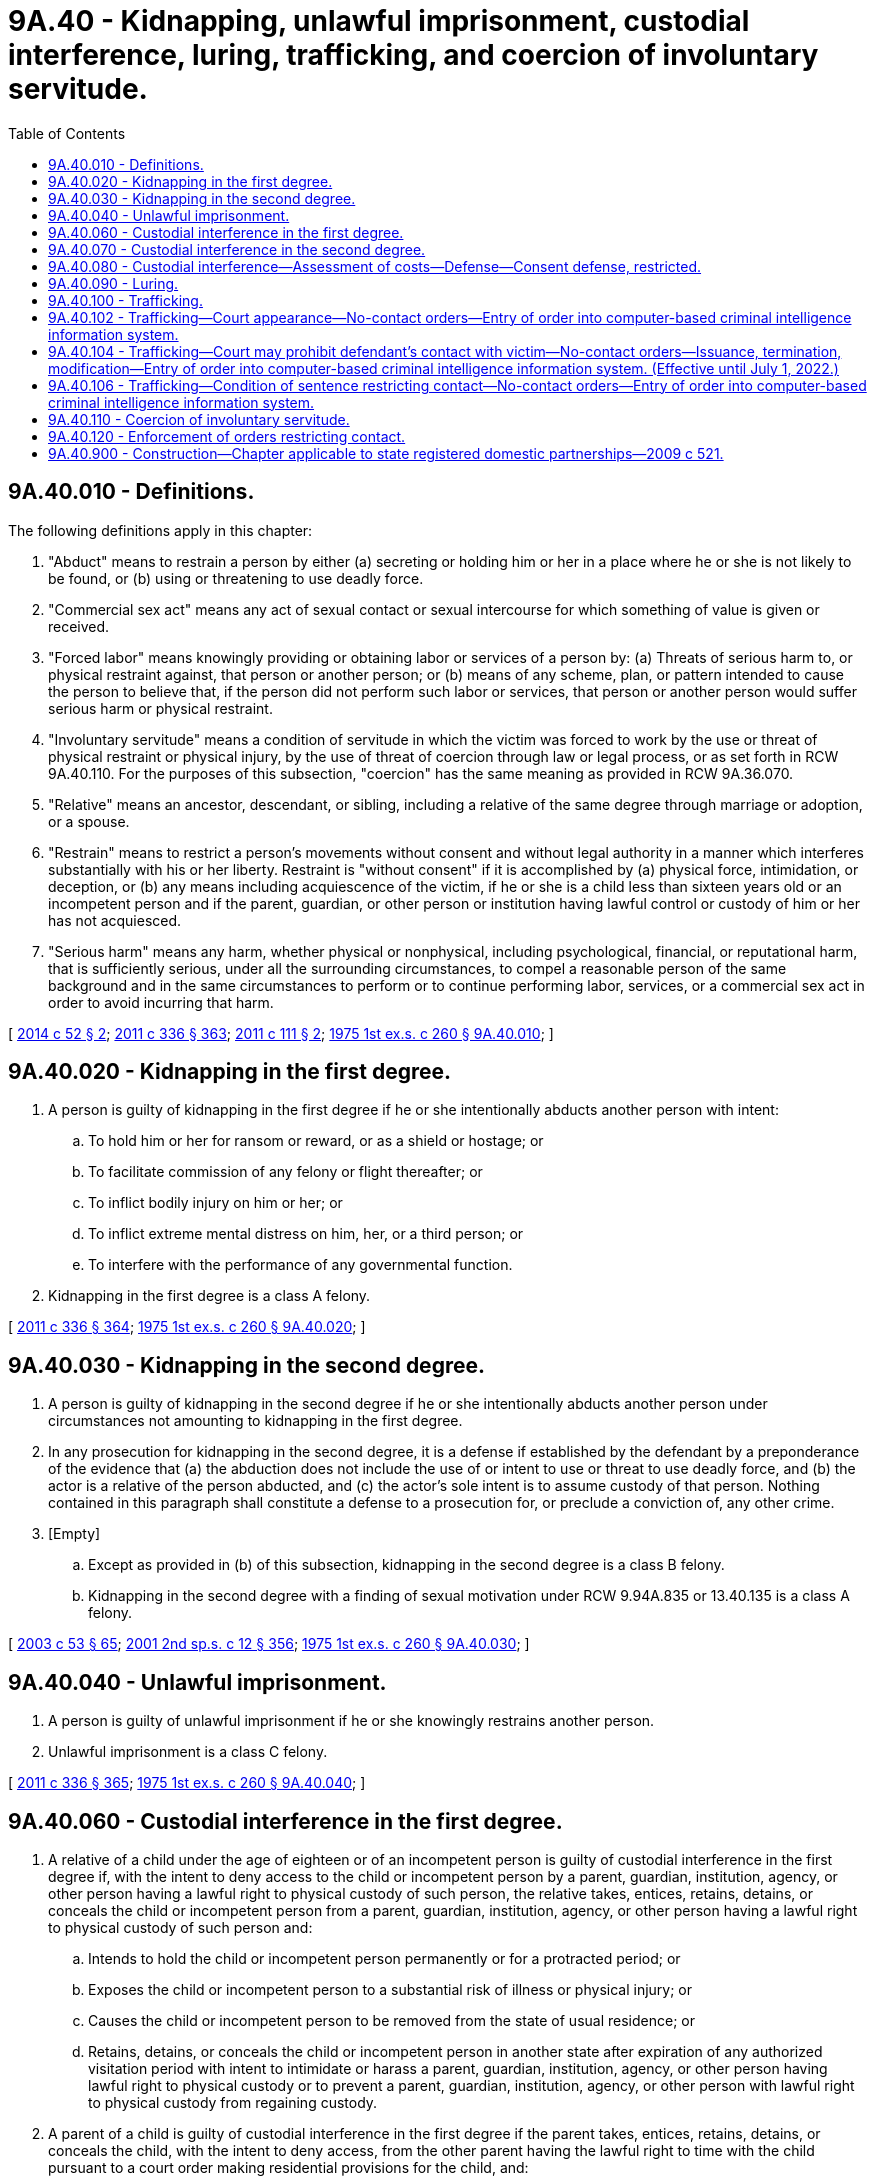 = 9A.40 - Kidnapping, unlawful imprisonment, custodial interference, luring, trafficking, and coercion of involuntary servitude.
:toc:

== 9A.40.010 - Definitions.
The following definitions apply in this chapter:

. "Abduct" means to restrain a person by either (a) secreting or holding him or her in a place where he or she is not likely to be found, or (b) using or threatening to use deadly force.

. "Commercial sex act" means any act of sexual contact or sexual intercourse for which something of value is given or received.

. "Forced labor" means knowingly providing or obtaining labor or services of a person by: (a) Threats of serious harm to, or physical restraint against, that person or another person; or (b) means of any scheme, plan, or pattern intended to cause the person to believe that, if the person did not perform such labor or services, that person or another person would suffer serious harm or physical restraint.

. "Involuntary servitude" means a condition of servitude in which the victim was forced to work by the use or threat of physical restraint or physical injury, by the use of threat of coercion through law or legal process, or as set forth in RCW 9A.40.110. For the purposes of this subsection, "coercion" has the same meaning as provided in RCW 9A.36.070.

. "Relative" means an ancestor, descendant, or sibling, including a relative of the same degree through marriage or adoption, or a spouse.

. "Restrain" means to restrict a person's movements without consent and without legal authority in a manner which interferes substantially with his or her liberty. Restraint is "without consent" if it is accomplished by (a) physical force, intimidation, or deception, or (b) any means including acquiescence of the victim, if he or she is a child less than sixteen years old or an incompetent person and if the parent, guardian, or other person or institution having lawful control or custody of him or her has not acquiesced.

. "Serious harm" means any harm, whether physical or nonphysical, including psychological, financial, or reputational harm, that is sufficiently serious, under all the surrounding circumstances, to compel a reasonable person of the same background and in the same circumstances to perform or to continue performing labor, services, or a commercial sex act in order to avoid incurring that harm.

[ http://lawfilesext.leg.wa.gov/biennium/2013-14/Pdf/Bills/Session%20Laws/Senate/6339-S.SL.pdf?cite=2014%20c%2052%20§%202[2014 c 52 § 2]; http://lawfilesext.leg.wa.gov/biennium/2011-12/Pdf/Bills/Session%20Laws/Senate/5045.SL.pdf?cite=2011%20c%20336%20§%20363[2011 c 336 § 363]; http://lawfilesext.leg.wa.gov/biennium/2011-12/Pdf/Bills/Session%20Laws/Senate/5546-S.SL.pdf?cite=2011%20c%20111%20§%202[2011 c 111 § 2]; http://leg.wa.gov/CodeReviser/documents/sessionlaw/1975ex1c260.pdf?cite=1975%201st%20ex.s.%20c%20260%20§%209A.40.010[1975 1st ex.s. c 260 § 9A.40.010]; ]

== 9A.40.020 - Kidnapping in the first degree.
. A person is guilty of kidnapping in the first degree if he or she intentionally abducts another person with intent:

.. To hold him or her for ransom or reward, or as a shield or hostage; or

.. To facilitate commission of any felony or flight thereafter; or

.. To inflict bodily injury on him or her; or

.. To inflict extreme mental distress on him, her, or a third person; or

.. To interfere with the performance of any governmental function.

. Kidnapping in the first degree is a class A felony.

[ http://lawfilesext.leg.wa.gov/biennium/2011-12/Pdf/Bills/Session%20Laws/Senate/5045.SL.pdf?cite=2011%20c%20336%20§%20364[2011 c 336 § 364]; http://leg.wa.gov/CodeReviser/documents/sessionlaw/1975ex1c260.pdf?cite=1975%201st%20ex.s.%20c%20260%20§%209A.40.020[1975 1st ex.s. c 260 § 9A.40.020]; ]

== 9A.40.030 - Kidnapping in the second degree.
. A person is guilty of kidnapping in the second degree if he or she intentionally abducts another person under circumstances not amounting to kidnapping in the first degree.

. In any prosecution for kidnapping in the second degree, it is a defense if established by the defendant by a preponderance of the evidence that (a) the abduction does not include the use of or intent to use or threat to use deadly force, and (b) the actor is a relative of the person abducted, and (c) the actor's sole intent is to assume custody of that person. Nothing contained in this paragraph shall constitute a defense to a prosecution for, or preclude a conviction of, any other crime.

. [Empty]
.. Except as provided in (b) of this subsection, kidnapping in the second degree is a class B felony.

.. Kidnapping in the second degree with a finding of sexual motivation under RCW 9.94A.835 or 13.40.135 is a class A felony.

[ http://lawfilesext.leg.wa.gov/biennium/2003-04/Pdf/Bills/Session%20Laws/Senate/5758.SL.pdf?cite=2003%20c%2053%20§%2065[2003 c 53 § 65]; http://lawfilesext.leg.wa.gov/biennium/2001-02/Pdf/Bills/Session%20Laws/Senate/6151-S.SL.pdf?cite=2001%202nd%20sp.s.%20c%2012%20§%20356[2001 2nd sp.s. c 12 § 356]; http://leg.wa.gov/CodeReviser/documents/sessionlaw/1975ex1c260.pdf?cite=1975%201st%20ex.s.%20c%20260%20§%209A.40.030[1975 1st ex.s. c 260 § 9A.40.030]; ]

== 9A.40.040 - Unlawful imprisonment.
. A person is guilty of unlawful imprisonment if he or she knowingly restrains another person.

. Unlawful imprisonment is a class C felony.

[ http://lawfilesext.leg.wa.gov/biennium/2011-12/Pdf/Bills/Session%20Laws/Senate/5045.SL.pdf?cite=2011%20c%20336%20§%20365[2011 c 336 § 365]; http://leg.wa.gov/CodeReviser/documents/sessionlaw/1975ex1c260.pdf?cite=1975%201st%20ex.s.%20c%20260%20§%209A.40.040[1975 1st ex.s. c 260 § 9A.40.040]; ]

== 9A.40.060 - Custodial interference in the first degree.
. A relative of a child under the age of eighteen or of an incompetent person is guilty of custodial interference in the first degree if, with the intent to deny access to the child or incompetent person by a parent, guardian, institution, agency, or other person having a lawful right to physical custody of such person, the relative takes, entices, retains, detains, or conceals the child or incompetent person from a parent, guardian, institution, agency, or other person having a lawful right to physical custody of such person and:

.. Intends to hold the child or incompetent person permanently or for a protracted period; or

.. Exposes the child or incompetent person to a substantial risk of illness or physical injury; or

.. Causes the child or incompetent person to be removed from the state of usual residence; or

.. Retains, detains, or conceals the child or incompetent person in another state after expiration of any authorized visitation period with intent to intimidate or harass a parent, guardian, institution, agency, or other person having lawful right to physical custody or to prevent a parent, guardian, institution, agency, or other person with lawful right to physical custody from regaining custody.

. A parent of a child is guilty of custodial interference in the first degree if the parent takes, entices, retains, detains, or conceals the child, with the intent to deny access, from the other parent having the lawful right to time with the child pursuant to a court order making residential provisions for the child, and:

.. Intends to hold the child permanently or for a protracted period; or

.. Exposes the child to a substantial risk of illness or physical injury; or

.. Causes the child to be removed from the state of usual residence.

. A parent or other person acting under the directions of the parent is guilty of custodial interference in the first degree if the parent or other person intentionally takes, entices, retains, or conceals a child, under the age of eighteen years and for whom no lawful custody order or order making residential provisions for the child has been entered by a court of competent jurisdiction, from the other parent with intent to deprive the other parent from access to the child permanently or for a protracted period.

. Custodial interference in the first degree is a class C felony.

[ http://lawfilesext.leg.wa.gov/biennium/2015-16/Pdf/Bills/Session%20Laws/House/1302.SL.pdf?cite=2015%20c%2038%20§%202[2015 c 38 § 2]; http://lawfilesext.leg.wa.gov/biennium/1997-98/Pdf/Bills/Session%20Laws/Senate/6258-S.SL.pdf?cite=1998%20c%2055%20§%201[1998 c 55 § 1]; http://lawfilesext.leg.wa.gov/biennium/1993-94/Pdf/Bills/Session%20Laws/House/2333.SL.pdf?cite=1994%20c%20162%20§%201[1994 c 162 § 1]; http://leg.wa.gov/CodeReviser/documents/sessionlaw/1984c95.pdf?cite=1984%20c%2095%20§%201[1984 c 95 § 1]; ]

== 9A.40.070 - Custodial interference in the second degree.
. A relative of a person is guilty of custodial interference in the second degree if, with the intent to deny access to such person by a parent, guardian, institution, agency, or other person having a lawful right to physical custody of such person, the relative takes, entices, retains, detains, or conceals the person from a parent, guardian, institution, agency, or other person having a lawful right to physical custody of such person. This subsection shall not apply to a parent's noncompliance with a court order making residential provisions for the child.

. A parent of a child is guilty of custodial interference in the second degree if: (a) The parent takes, entices, retains, detains, or conceals the child, with the intent to deny access, from the other parent having the lawful right to time with the child pursuant to a court order making residential provisions for the child; or (b) the parent has not complied with the residential provisions of a court-ordered parenting plan after a finding of contempt under RCW 26.09.160(3); or (c) if the court finds that the parent has engaged in a pattern of willful violations of a court order making residential provisions for the child.

. Nothing in subsection (2)(b) of this section prohibits conviction of custodial interference in the second degree under subsection (2)(a) or (c) of this section in absence of findings of contempt.

. [Empty]
.. The first conviction of custodial interference in the second degree is a gross misdemeanor.

.. The second or subsequent conviction of custodial interference in the second degree is a class C felony.

[ http://lawfilesext.leg.wa.gov/biennium/2015-16/Pdf/Bills/Session%20Laws/House/1302.SL.pdf?cite=2015%20c%2038%20§%203[2015 c 38 § 3]; http://lawfilesext.leg.wa.gov/biennium/2003-04/Pdf/Bills/Session%20Laws/Senate/5758.SL.pdf?cite=2003%20c%2053%20§%2066[2003 c 53 § 66]; http://leg.wa.gov/CodeReviser/documents/sessionlaw/1989c318.pdf?cite=1989%20c%20318%20§%202[1989 c 318 § 2]; http://leg.wa.gov/CodeReviser/documents/sessionlaw/1984c95.pdf?cite=1984%20c%2095%20§%202[1984 c 95 § 2]; ]

== 9A.40.080 - Custodial interference—Assessment of costs—Defense—Consent defense, restricted.
. Any reasonable expenses incurred in locating or returning a child or incompetent person shall be assessed against a defendant convicted under RCW 9A.40.060 or 9A.40.070.

. In any prosecution of custodial interference in the first or second degree, it is a complete defense, if established by the defendant by a preponderance of the evidence, that:

.. The defendant's purpose was to protect the child, incompetent person, or himself or herself from imminent physical harm, that the belief in the existence of the imminent physical harm was reasonable, and that the defendant sought the assistance of the police, sheriff's office, protective agencies, or the court of any state before committing the acts giving rise to the charges or within a reasonable time thereafter;

.. The complainant had, prior to the defendant committing the acts giving rise to the crime, for a protracted period of time, failed to exercise his or her rights to physical custody or access to the child under a court-ordered parenting plan or order granting visitation rights, provided that such failure was not the direct result of the defendant's denial of access to such person;

.. The acts giving rise to the charges were consented to by the complainant; or

.. The offender, after providing or making a good faith effort to provide notice to the person entitled to access to the child, failed to provide access to the child due to reasons that a reasonable person would believe were directly related to the welfare of the child, and allowed access to the child in accordance with the court order within a reasonable period of time. The burden of proof that the denial of access was reasonable is upon the person denying access to the child.

. Consent of a child less than sixteen years of age or of an incompetent person does not constitute a defense to an action under RCW 9A.40.060 or 9A.40.070.

[ http://leg.wa.gov/CodeReviser/documents/sessionlaw/1989c318.pdf?cite=1989%20c%20318%20§%205[1989 c 318 § 5]; http://leg.wa.gov/CodeReviser/documents/sessionlaw/1984c95.pdf?cite=1984%20c%2095%20§%203[1984 c 95 § 3]; ]

== 9A.40.090 - Luring.
. A person commits the crime of luring if the person, with the intent to harm the health, safety, or welfare of the minor or person with a developmental disability or with the intent to facilitate the commission of any crime:

.. Orders, lures, or attempts to lure a minor or a person with a developmental disability into any area or structure that is obscured from or inaccessible to the public, or away from any area or structure constituting a bus terminal, airport terminal, or other transportation terminal, or into a motor vehicle;

.. Does not have the consent of the minor's parent or guardian or of the guardian of the person with a developmental disability; and

.. Is unknown to the child or developmentally disabled person.

. For purposes of this section:

.. "Minor" means a person under the age of sixteen;

.. "Person with a developmental disability" means a person with a developmental disability as defined in RCW 71A.10.020.

. Luring is a class C felony.

[ http://lawfilesext.leg.wa.gov/biennium/2015-16/Pdf/Bills/Session%20Laws/Senate/6463-S.SL.pdf?cite=2016%20c%2011%20§%201[2016 c 11 § 1]; http://lawfilesext.leg.wa.gov/biennium/2011-12/Pdf/Bills/Session%20Laws/Senate/6258-S.SL.pdf?cite=2012%20c%20145%20§%201[2012 c 145 § 1]; http://lawfilesext.leg.wa.gov/biennium/1995-96/Pdf/Bills/Session%20Laws/Senate/5039.SL.pdf?cite=1995%20c%20156%20§%201[1995 c 156 § 1]; http://lawfilesext.leg.wa.gov/biennium/1993-94/Pdf/Bills/Session%20Laws/Senate/5186-S.SL.pdf?cite=1993%20c%20509%20§%201[1993 c 509 § 1]; ]

== 9A.40.100 - Trafficking.
. A person is guilty of trafficking in the first degree when:

.. Such person:

... Recruits, harbors, transports, transfers, provides, obtains, buys, purchases, or receives by any means another person knowing, or in reckless disregard of the fact, (A) that force, fraud, or coercion as defined in RCW 9A.36.070 will be used to cause the person to engage in:

(I) Forced labor;

(II) Involuntary servitude;

(III) A sexually explicit act; or

(IV) A commercial sex act, or (B) that the person has not attained the age of eighteen years and is caused to engage in a sexually explicit act or a commercial sex act; or

... Benefits financially or by receiving anything of value from participation in a venture that has engaged in acts set forth in (a)(i) of this subsection; and

.. The acts or venture set forth in (a) of this subsection:

... Involve committing or attempting to commit kidnapping;

... Involve a finding of sexual motivation under RCW 9.94A.835;

... Involve the illegal harvesting or sale of human organs; or

... Result in a death.

. Trafficking in the first degree is a class A felony.

. [Empty]
.. A person is guilty of trafficking in the second degree when such person:

... Recruits, harbors, transports, transfers, provides, obtains, buys, purchases, or receives by any means another person knowing, or in reckless disregard of the fact, that force, fraud, or coercion as defined in RCW 9A.36.070 will be used to cause the person to engage in forced labor, involuntary servitude, a sexually explicit act, or a commercial sex act, or that the person has not attained the age of eighteen years and is caused to engage in a sexually explicit act or a commercial sex act; or

... Benefits financially or by receiving anything of value from participation in a venture that has engaged in acts set forth in (a)(i) of this subsection.

.. Trafficking in the second degree is a class A felony.

. [Empty]
.. In any prosecution under this chapter in which the offense or degree of the offense depends on the victim's age, it is not a defense that the perpetrator did not know the victim's age, or that the perpetrator believed the victim to be older, as the case may be.

.. A person who is either convicted or given a deferred sentence or a deferred prosecution or who has entered into a statutory or nonstatutory diversion agreement as a result of an arrest for a violation of a trafficking crime shall be assessed a ten thousand dollar fee.

.. The court shall not reduce, waive, or suspend payment of all or part of the fee assessed in this section unless it finds, on the record, that the offender does not have the ability to pay the fee in which case it may reduce the fee by an amount up to two-thirds of the maximum allowable fee.

.. Fees assessed under this section shall be collected by the clerk of the court and remitted to the treasurer of the county where the offense occurred for deposit in the county general fund, except in cases in which the offense occurred in a city or town that provides for its own law enforcement, in which case these amounts shall be remitted to the treasurer of the city or town for deposit in the general fund of the city or town. Revenue from the fees must be used for local efforts to reduce the commercial sale of sex including, but not limited to, increasing enforcement of commercial sex laws.

... At least fifty percent of the revenue from fees imposed under this section must be spent on prevention, including education programs for offenders, such as john school, and rehabilitative services, such as mental health and substance abuse counseling, parenting skills, training, housing relief, education, vocational training, drop-in centers, and employment counseling.

... Revenues from these fees are not subject to the distribution requirements under RCW 3.50.100, 3.62.020, 3.62.040, 10.82.070, or 35.20.220.

. If the victim of any offense identified in this section is a minor, force, fraud, or coercion are not necessary elements of an offense and consent to the sexually explicit act or commercial sex act does not constitute a defense.

. For purposes of this section:

.. "Commercial sex act" means any act of sexual contact or sexual intercourse, both as defined in chapter 9A.44 RCW, for which something of value is given or received by any person; and

.. "Sexually explicit act" means a public, private, or live photographed, recorded, or videotaped act or show intended to arouse or satisfy the sexual desires or appeal to the prurient interests of patrons for which something of value is given or received.

[ http://lawfilesext.leg.wa.gov/biennium/2017-18/Pdf/Bills/Session%20Laws/Senate/5813.SL.pdf?cite=2017%20c%20126%20§%201[2017 c 126 § 1]; http://lawfilesext.leg.wa.gov/biennium/2013-14/Pdf/Bills/Session%20Laws/House/1791-S.SL.pdf?cite=2014%20c%20188%20§%201[2014 c 188 § 1]; http://lawfilesext.leg.wa.gov/biennium/2013-14/Pdf/Bills/Session%20Laws/Senate/5669-S.SL.pdf?cite=2013%20c%20302%20§%206[2013 c 302 § 6]; http://lawfilesext.leg.wa.gov/biennium/2011-12/Pdf/Bills/Session%20Laws/Senate/6257.SL.pdf?cite=2012%20c%20144%20§%202[2012 c 144 § 2]; http://lawfilesext.leg.wa.gov/biennium/2011-12/Pdf/Bills/Session%20Laws/House/1983-S.SL.pdf?cite=2012%20c%20134%20§%201[2012 c 134 § 1]; http://lawfilesext.leg.wa.gov/biennium/2011-12/Pdf/Bills/Session%20Laws/Senate/5546-S.SL.pdf?cite=2011%20c%20111%20§%201[2011 c 111 § 1]; http://lawfilesext.leg.wa.gov/biennium/2003-04/Pdf/Bills/Session%20Laws/House/1175-S.SL.pdf?cite=2003%20c%20267%20§%201[2003 c 267 § 1]; ]

== 9A.40.102 - Trafficking—Court appearance—No-contact orders—Entry of order into computer-based criminal intelligence information system.
. A defendant who is charged by citation, complaint, or information with an offense involving trafficking, as described in RCW 9A.40.100, and is not arrested, shall appear in court for arraignment or initial appearance in person as soon as practicable, but in no event later than fourteen days after the defendant is served with the citation, complaint, or information. At that appearance, the court shall determine the necessity of imposing or extending a no-contact order, and consider the provisions of RCW 9.41.800 or other conditions of pretrial release according to the procedures established by court rule for preliminary appearance or an arraignment.

. Whenever a no-contact order is issued under this section, the clerk of the court shall forward a copy of the order on or before the next judicial day to the appropriate law enforcement agency specified in the order. Upon receipt of the copy of the order, the law enforcement agency shall enter the order for one year or until the expiration date specified on the order into any computer-based criminal intelligence information system available in this state used by law enforcement agencies to list outstanding warrants. Entry into the computer-based criminal intelligence information system constitutes notice to all law enforcement agencies of the existence of the order. The order is fully enforceable in any jurisdiction in the state. Upon receipt of notice that an order has been terminated, the law enforcement agency shall remove the order from the computer-based criminal intelligence information system.

[ http://lawfilesext.leg.wa.gov/biennium/2017-18/Pdf/Bills/Session%20Laws/House/1079-S.SL.pdf?cite=2017%20c%20230%20§%201[2017 c 230 § 1]; ]

== 9A.40.104 - Trafficking—Court may prohibit defendant's contact with victim—No-contact orders—Issuance, termination, modification—Entry of order into computer-based criminal intelligence information system. (Effective until July 1, 2022.)
. Because of the likelihood of repeated harassment and intimidation directed at those who have been victims of trafficking as described in RCW 9A.40.100, before any defendant charged with or arrested, for a crime involving trafficking, is released from custody, or at any time the case remains unresolved, the court may prohibit that person from having any contact with the victim whether directly or through third parties.

At the initial preliminary appearance, the court shall determine whether to extend any existing prohibition on the defendant's contact with the victim. If there is no outstanding restraining or protective order prohibiting that person from having contact with the victim, the court may issue, by telephone, a no-contact order prohibiting the person charged or arrested from having contact with the victim or from knowingly coming within, or knowingly remaining within, a specified distance of a location. The court may also consider the provisions of RCW 9.41.800 or other conditions of pretrial release according to the procedures established by court rule for preliminary appearance or an arraignment.

. At the time of arraignment the court shall determine whether a no-contact order shall be issued or extended. So long as the court finds probable cause, the court may issue or extend a no-contact order. The no-contact order shall terminate if the defendant is acquitted or the charges are dismissed.

. [Empty]
.. Willful violation of a court order issued under this section is punishable under RCW 26.50.110.

.. The written order shall contain the court's directives and shall bear the legend: Violation of this order is a criminal offense under chapter 26.50 RCW and the violator is subject to arrest; any assault, drive-by shooting, or reckless endangerment that is a violation of this order is a felony.

. Upon a motion with notice to all parties and after a hearing, the court may terminate or modify the terms of an existing no-contact order, including terms entered pursuant to RCW 9.41.800 related to firearms or other dangerous weapons or to concealed pistol licenses.

. [Empty]
.. A defendant's motion to terminate or modify a no-contact order must include a declaration setting forth facts supporting the requested order for termination or modification. The court shall deny the motion unless it finds that adequate cause for hearing the motion is established by the declarations. If the court finds that the defendant established adequate cause, the court shall set a date for hearing the defendant's motion.

.. The court may terminate or modify the terms of a no-contact order, including terms entered pursuant to RCW 9.41.800 related to firearms or other dangerous weapons or to concealed pistol licenses, if the defendant proves by a preponderance of the evidence that there has been a material change in circumstances such that the defendant is not likely to engage in or attempt to engage in physical or nonphysical contact with the victim if the order is terminated or modified. The victim bears no burden of proving that he or she has a current reasonable fear of harm by the defendant.

.. A defendant may file a motion to terminate or modify pursuant to this section no more than once in every twelve-month period that the order is in effect, starting from the date of the order and continuing through any renewal.

. Whenever a no-contact order is issued, modified, or terminated under this section, the clerk of the court shall forward a copy of the order on or before the next judicial day to the appropriate law enforcement agency specified in the order. Upon receipt of the copy of the order the law enforcement agency shall enter the order for one year or until the expiration date specified on the order into any computer-based criminal intelligence information system available in this state used by law enforcement agencies to list outstanding warrants. Entry into the computer-based criminal intelligence information system constitutes notice to all law enforcement agencies of the existence of the order. The order is fully enforceable in any jurisdiction in the state. Upon receipt of notice that an order has been terminated, the law enforcement agency shall remove the order from the computer-based criminal intelligence information system.

[ http://lawfilesext.leg.wa.gov/biennium/2017-18/Pdf/Bills/Session%20Laws/House/1079-S.SL.pdf?cite=2017%20c%20230%20§%203[2017 c 230 § 3]; ]

== 9A.40.106 - Trafficking—Condition of sentence restricting contact—No-contact orders—Entry of order into computer-based criminal intelligence information system.
. If a defendant is found guilty of the crime of trafficking under RCW 9A.40.100 and a condition of the sentence restricts the defendant's ability to have contact with the victim, the condition must be recorded and a written certified copy of that order must be provided to the victim by the clerk of the court. Willful violation of a court order issued under this section is punishable under *RCW 26.50.110. The written order must contain the court's directives and shall bear the legend: Violation of this order is a criminal offense under *chapter 26.50 RCW and the violator is subject to arrest; any assault, drive-by shooting, or reckless endangerment that is a violation of this order is a felony.

. Whenever a no-contact order is issued under this section, the clerk of the court shall forward a copy of the order on or before the next judicial day to the appropriate law enforcement agency specified in the order. Upon receipt of the copy of the order, the law enforcement agency shall enter the order for one year or until the expiration date specified on the order into any computer-based criminal intelligence information system available in this state used by law enforcement agencies to list outstanding warrants. Entry into the computer-based criminal intelligence information system constitutes notice to all law enforcement agencies of the existence of the order. The order is fully enforceable in any jurisdiction in the state. Upon receipt of notice that an order has been terminated, the law enforcement agency shall remove the order from the computer-based criminal intelligence information system.

[ http://lawfilesext.leg.wa.gov/biennium/2017-18/Pdf/Bills/Session%20Laws/House/1079-S.SL.pdf?cite=2017%20c%20230%20§%204[2017 c 230 § 4]; ]

== 9A.40.110 - Coercion of involuntary servitude.
. A person is guilty of coercion of involuntary servitude if he or she coerces, as defined in RCW 9A.36.070, another person to perform labor or services by:

.. Withholding or threatening to withhold or destroy documents relating to a person's immigration status; or

.. Threatening to notify law enforcement officials that a person is present in the United States in violation of federal immigration laws.

. Coercion does not include reports to law enforcement that a person is present in the United States in violation of federal immigration laws.

. A person may commit coercion of involuntary servitude regardless of whether the person provides any sort of compensation or benefits to the person who is coerced.

. Coercion of involuntary servitude is a class C felony.

[ http://lawfilesext.leg.wa.gov/biennium/2013-14/Pdf/Bills/Session%20Laws/Senate/6339-S.SL.pdf?cite=2014%20c%2052%20§%201[2014 c 52 § 1]; ]

== 9A.40.120 - Enforcement of orders restricting contact.
Any general authority Washington peace officer as defined in RCW 10.93.020 in this state may enforce this chapter as it relates to orders restricting the defendants' ability to have contact with the victim or others.

[ http://lawfilesext.leg.wa.gov/biennium/2017-18/Pdf/Bills/Session%20Laws/House/1079-S.SL.pdf?cite=2017%20c%20230%20§%202[2017 c 230 § 2]; ]

== 9A.40.900 - Construction—Chapter applicable to state registered domestic partnerships—2009 c 521.
For the purposes of this chapter, the terms spouse, marriage, marital, husband, wife, widow, widower, next of kin, and family shall be interpreted as applying equally to state registered domestic partnerships or individuals in state registered domestic partnerships as well as to marital relationships and married persons, and references to dissolution of marriage shall apply equally to state registered domestic partnerships that have been terminated, dissolved, or invalidated, to the extent that such interpretation does not conflict with federal law. Where necessary to implement chapter 521, Laws of 2009, gender-specific terms such as husband and wife used in any statute, rule, or other law shall be construed to be gender neutral, and applicable to individuals in state registered domestic partnerships.

[ http://lawfilesext.leg.wa.gov/biennium/2009-10/Pdf/Bills/Session%20Laws/Senate/5688-S2.SL.pdf?cite=2009%20c%20521%20§%2023[2009 c 521 § 23]; ]

